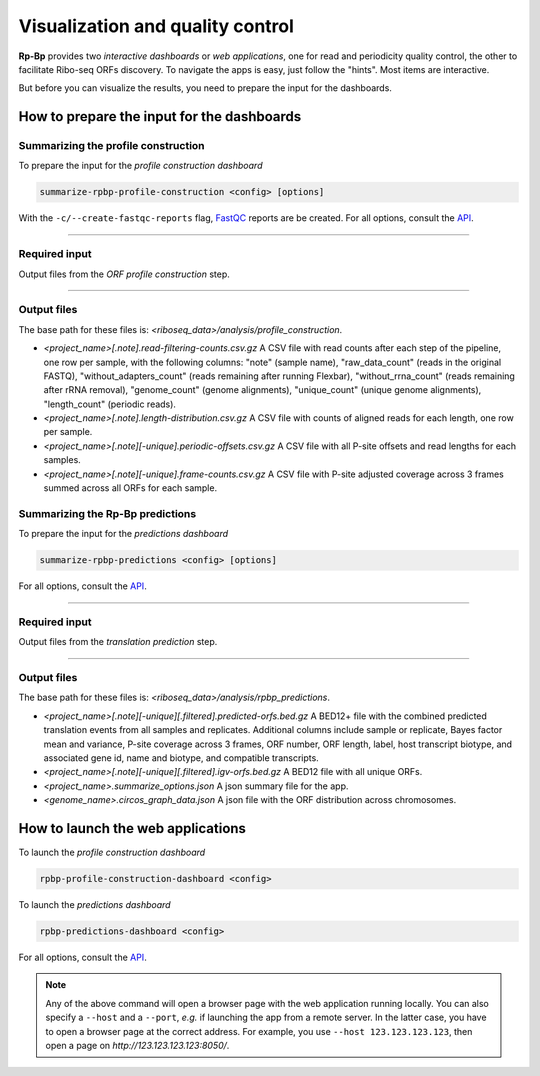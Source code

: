 .. _apps:

Visualization and quality control
=================================

**Rp-Bp** provides two *interactive dashboards* or *web applications*, one for read and periodicity quality control, the other to facilitate Ribo-seq ORFs discovery. To navigate the apps is easy, just follow the "hints". Most items are interactive.

But before you can visualize the results, you need to prepare the input for the dashboards.

How to prepare the input for the dashboards
-------------------------------------------

Summarizing the profile construction
^^^^^^^^^^^^^^^^^^^^^^^^^^^^^^^^^^^^

To prepare the input for the *profile construction dashboard*

.. code-block:: bash

    summarize-rpbp-profile-construction <config> [options]


With the ``-c/--create-fastqc-reports`` flag, `FastQC <https://www.bioinformatics.babraham.ac.uk/projects/fastqc/>`_ reports are be created. For all options, consult the `API <api.html>`_.

----

Required input
^^^^^^^^^^^^^^

Output files from the *ORF profile construction* step.

----

Output files
^^^^^^^^^^^^

The base path for these files is: *<riboseq_data>/analysis/profile_construction*.

* *<project_name>[.note].read-filtering-counts.csv.gz* A CSV file with read counts after each step of the pipeline, one row per sample, with the following columns: "note" (sample name), "raw_data_count" (reads in the original FASTQ), "without_adapters_count" (reads remaining after running Flexbar), "without_rrna_count" (reads remaining after rRNA removal), "genome_count" (genome alignments), "unique_count" (unique genome alignments), "length_count" (periodic reads).

* *<project_name>[.note].length-distribution.csv.gz* A CSV file with counts of aligned reads for each length, one row per sample.

* *<project_name>[.note][-unique].periodic-offsets.csv.gz* A CSV file with all P-site offsets and read lengths for each samples.

* *<project_name>[.note][-unique].frame-counts.csv.gz* A CSV file with P-site adjusted coverage across 3 frames summed across all ORFs for each sample.


Summarizing the **Rp-Bp** predictions
^^^^^^^^^^^^^^^^^^^^^^^^^^^^^^^^^^^^^

To prepare the input for the *predictions dashboard*

.. code-block:: bash

    summarize-rpbp-predictions <config> [options]


For all options, consult the `API <api.html>`_.

----

Required input
^^^^^^^^^^^^^^

Output files from the *translation prediction* step.

----

Output files
^^^^^^^^^^^^

The base path for these files is: *<riboseq_data>/analysis/rpbp_predictions*.

* *<project_name>[.note][-unique][.filtered].predicted-orfs.bed.gz* A BED12+ file with the combined predicted translation events from all samples and replicates. Additional columns include sample or replicate, Bayes factor mean and variance, P-site coverage across 3 frames, ORF number, ORF length, label, host transcript biotype, and associated gene id, name and biotype, and compatible transcripts.

* *<project_name>[.note][-unique][.filtered].igv-orfs.bed.gz* A BED12 file with all unique ORFs.

* *<project_name>.summarize_options.json* A json summary file for the app.

* *<genome_name>.circos_graph_data.json* A json file with the ORF distribution across chromosomes.


How to launch the web applications
----------------------------------

To launch the *profile construction dashboard*

.. code-block:: bash

    rpbp-profile-construction-dashboard <config>



To launch the *predictions dashboard*

.. code-block:: bash

    rpbp-predictions-dashboard <config>


For all options, consult the `API <api.html>`_.

.. note::

    Any of the above command will open a browser page with the web application running locally. You can also specify a ``--host`` and a ``--port``, *e.g.* if launching the app from a remote server. In the latter case, you have to open a browser page at the correct address. For example, you use ``--host 123.123.123.123``, then open a page on *http://123.123.123.123:8050/*.
